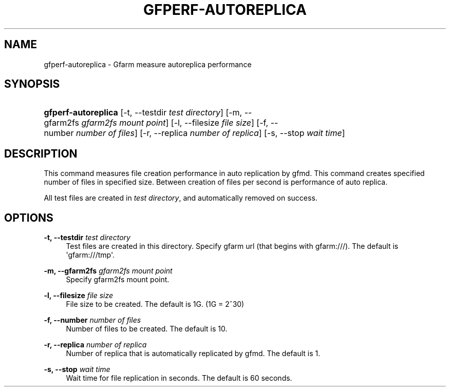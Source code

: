 '\" t
.\"     Title: gfperf-autoreplica
.\"    Author: [FIXME: author] [see http://docbook.sf.net/el/author]
.\" Generator: DocBook XSL Stylesheets v1.76.1 <http://docbook.sf.net/>
.\"      Date: 19 May 2012
.\"    Manual: Gfarm
.\"    Source: Gfarm
.\"  Language: English
.\"
.TH "GFPERF\-AUTOREPLICA" "1" "19 May 2012" "Gfarm" "Gfarm"
.\" -----------------------------------------------------------------
.\" * Define some portability stuff
.\" -----------------------------------------------------------------
.\" ~~~~~~~~~~~~~~~~~~~~~~~~~~~~~~~~~~~~~~~~~~~~~~~~~~~~~~~~~~~~~~~~~
.\" http://bugs.debian.org/507673
.\" http://lists.gnu.org/archive/html/groff/2009-02/msg00013.html
.\" ~~~~~~~~~~~~~~~~~~~~~~~~~~~~~~~~~~~~~~~~~~~~~~~~~~~~~~~~~~~~~~~~~
.ie \n(.g .ds Aq \(aq
.el       .ds Aq '
.\" -----------------------------------------------------------------
.\" * set default formatting
.\" -----------------------------------------------------------------
.\" disable hyphenation
.nh
.\" disable justification (adjust text to left margin only)
.ad l
.\" -----------------------------------------------------------------
.\" * MAIN CONTENT STARTS HERE *
.\" -----------------------------------------------------------------
.SH "NAME"
gfperf-autoreplica \- Gfarm measure autoreplica performance
.SH "SYNOPSIS"
.HP \w'\fBgfperf\-autoreplica\fR\ 'u
\fBgfperf\-autoreplica\fR [\-t,\ \-\-testdir\ \fItest\ directory\fR] [\-m,\ \-\-gfarm2fs\ \fIgfarm2fs\ mount\ point\fR] [\-l,\ \-\-filesize\ \fIfile\ size\fR] [\-f,\ \-\-number\ \fInumber\ of\ files\fR] [\-r,\ \-\-replica\ \fInumber\ of\ replica\fR] [\-s,\ \-\-stop\ \fIwait\ time\fR]
.SH "DESCRIPTION"
.PP
This command measures file creation performance in auto replication by gfmd\&. This command creates specified number of files in specified size\&. Between creation of files per second is performance of auto replica\&.
.PP
All test files are created in
\fItest directory\fR, and automatically removed on success\&.
.SH "OPTIONS"
.PP
\fB\-t, \-\-testdir\fR \fItest directory\fR
.RS 4
Test files are created in this directory\&. Specify gfarm url (that begins with gfarm:///)\&. The default is \*(Aqgfarm:///tmp\*(Aq\&.
.RE
.PP
\fB\-m, \-\-gfarm2fs\fR \fIgfarm2fs mount point\fR
.RS 4
Specify gfarm2fs mount point\&.
.RE
.PP
\fB\-l, \-\-filesize\fR \fIfile size\fR
.RS 4
File size to be created\&. The default is 1G\&. (1G = 2^30)
.RE
.PP
\fB\-f, \-\-number\fR \fInumber of files\fR
.RS 4
Number of files to be created\&. The default is 10\&.
.RE
.PP
\fB\-r, \-\-replica\fR \fInumber of replica\fR
.RS 4
Number of replica that is automatically replicated by gfmd\&. The default is 1\&.
.RE
.PP
\fB\-s, \-\-stop\fR \fIwait time\fR
.RS 4
Wait time for file replication in seconds\&. The default is 60 seconds\&.
.RE
